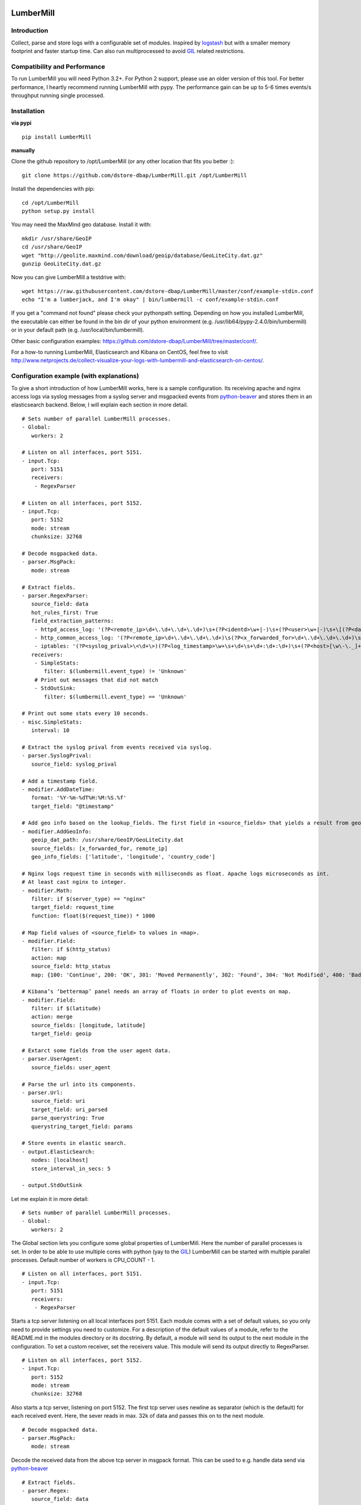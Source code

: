 .. image:: https://readthedocs.org/projects/lumbermill/badge/?version=latest
   :target: http://lumbermill.readthedocs.org/en/latest/?badge=latest
   :alt: Documentation Status
.. image:: https://travis-ci.org/dstore-dbap/LumberMill.svg?branch=master
   :target: https://travis-ci.org/dstore-dbap/LumberMill
.. image:: https://coveralls.io/repos/github/dstore-dbap/GambolPutty/badge.svg?branch=master
   :target: https://coveralls.io/github/dstore-dbap/GambolPutty?branch=master

LumberMill
===========

Introduction
''''''''''''

Collect, parse and store logs with a configurable set of modules.
Inspired by `logstash <https://github.com/elasticsearch/logstash>`_ but
with a smaller memory footprint and faster startup time. Can also run
multiprocessed to avoid `GIL <http://www.dabeaz.com/GIL/>`_ related restrictions.

Compatibility and Performance
'''''''''''''''''''''''''''''
To run LumberMill you will need Python 3.2+. For Python 2 support, please use an older version of this tool.
For better performance, I heartly recommend running LumberMill with pypy.
The performance gain can be up to 5-6 times events/s throughput running single processed.

Installation
''''''''''''

**via pypi**

::

   pip install LumberMill

**manually**

Clone the github repository to /opt/LumberMill (or any other location that fits you better :):

::

     git clone https://github.com/dstore-dbap/LumberMill.git /opt/LumberMill

Install the dependencies with pip:

::

     cd /opt/LumberMill
     python setup.py install

You may need the MaxMind geo database. Install it with:

::

    mkdir /usr/share/GeoIP
    cd /usr/share/GeoIP
    wget "http://geolite.maxmind.com/download/geoip/database/GeoLiteCity.dat.gz"
    gunzip GeoLiteCity.dat.gz

Now you can give LumberMill a testdrive with:

::

    wget https://raw.githubusercontent.com/dstore-dbap/LumberMill/master/conf/example-stdin.conf
    echo "I'm a lumberjack, and I'm okay" | bin/lumbermill -c conf/example-stdin.conf

If you get a "command not found" please check your pythonpath setting. Depending on how you installed LumberMill,
the executable can either be found in the bin dir of your python environment (e.g. /usr/lib64/pypy-2.4.0/bin/lumbermill)
or in your default path (e.g. /usr/local/bin/lumbermill).

Other basic configuration examples: https://github.com/dstore-dbap/LumberMill/tree/master/conf/.

For a how-to running LumberMill, Elasticsearch and Kibana on CentOS, feel free to visit
http://www.netprojects.de/collect-visualize-your-logs-with-lumbermill-and-elasticsearch-on-centos/.

Configuration example (with explanations)
'''''''''''''''''''''''''''''''''''''''''

To give a short introduction of how LumberMill works, here is a sample
configuration.
Its receiving apache and nginx access logs via syslog messages from a
syslog server and msgpacked events from
`python-beaver <https://github.com/josegonzalez/python-beaver>`_ and
stores them in an elasticsearch backend.
Below, I will explain each section in more detail.

::

    # Sets number of parallel LumberMill processes.
    - Global:
       workers: 2

    # Listen on all interfaces, port 5151.
    - input.Tcp:
       port: 5151
       receivers:
        - RegexParser

    # Listen on all interfaces, port 5152.
    - input.Tcp:
       port: 5152
       mode: stream
       chunksize: 32768

    # Decode msgpacked data.
    - parser.MsgPack:
       mode: stream

    # Extract fields.
    - parser.RegexParser:
       source_field: data
       hot_rules_first: True
       field_extraction_patterns:
        - httpd_access_log: '(?P<remote_ip>\d+\.\d+\.\d+\.\d+)\s+(?P<identd>\w+|-)\s+(?P<user>\w+|-)\s+\[(?P<datetime>\d+\/\w+\/\d+:\d+:\d+:\d+\s.\d+)\]\s+\"(?P<url>.*)\"\s+(?P<http_status>\d+)\s+(?P<bytes_send>\d+)'
        - http_common_access_log: '(?P<remote_ip>\d+\.\d+\.\d+\.\d+)\s(?P<x_forwarded_for>\d+\.\d+\.\d+\.\d+)\s(?P<identd>\w+|-)\s(?P<user>\w+|-)\s\[(?P<datetime>\d+\/\w+\/\d+:\d+:\d+:\d+\s.\d+)\]\s\"(?P<url>.*)\"\s(?P<http_status>\d+)\s(?P<bytes_send>\d+)'
        - iptables: '(?P<syslog_prival>\<\d+\>)(?P<log_timestamp>\w+\s+\d+\s+\d+:\d+:\d+)\s+(?P<host>[\w\-\._]+)\s+kernel:.*?\ iptables\ (?P<iptables_action>.*?)\ :\ IN=(?P<iptables_in_int>.*?)\ OUT=(?P<iptables_out_int>.*?)\ SRC=(?P<iptables_src>.*?)\ DST=(?P<iptables_dst>.*?)\ LEN=(?P<iptables_len>.*?)\ .*?PROTO=(?P<iptables_proto>.*?)\ SPT=(?P<iptables_spt>.*?)\ DPT=(?P<iptables_dpt>.*?)\ WINDOW=.*'
       receivers:
        - SimpleStats:
           filter: $(lumbermill.event_type) != 'Unknown'
        # Print out messages that did not match
        - StdOutSink:
           filter: $(lumbermill.event_type) == 'Unknown'

    # Print out some stats every 10 seconds.
    - misc.SimpleStats:
       interval: 10

    # Extract the syslog prival from events received via syslog.
    - parser.SyslogPrival:
       source_field: syslog_prival

    # Add a timestamp field.
    - modifier.AddDateTime:
       format: '%Y-%m-%dT%H:%M:%S.%f'
       target_field: "@timestamp"

    # Add geo info based on the lookup_fields. The first field in <source_fields> that yields a result from geoip will be used.
    - modifier.AddGeoInfo:
       geoip_dat_path: /usr/share/GeoIP/GeoLiteCity.dat
       source_fields: [x_forwarded_for, remote_ip]
       geo_info_fields: ['latitude', 'longitude', 'country_code']

    # Nginx logs request time in seconds with milliseconds as float. Apache logs microseconds as int.
    # At least cast nginx to integer.
    - modifier.Math:
       filter: if $(server_type) == "nginx"
       target_field: request_time
       function: float($(request_time)) * 1000

    # Map field values of <source_field> to values in <map>.
    - modifier.Field:
       filter: if $(http_status)
       action: map
       source_field: http_status
       map: {100: 'Continue', 200: 'OK', 301: 'Moved Permanently', 302: 'Found', 304: 'Not Modified', 400: 'Bad Request', 401: 'Unauthorized', 403: 'Forbidden', 404: 'Not Found', 500: 'Internal Server Error', 502: 'Bad Gateway'}

    # Kibana’s ‘bettermap’ panel needs an array of floats in order to plot events on map.
    - modifier.Field:
       filter: if $(latitude)
       action: merge
       source_fields: [longitude, latitude]
       target_field: geoip

    # Extarct some fields from the user agent data.
    - parser.UserAgent:
       source_fields: user_agent

    # Parse the url into its components.
    - parser.Url:
       source_field: uri
       target_field: uri_parsed
       parse_querystring: True
       querystring_target_field: params

    # Store events in elastic search.
    - output.ElasticSearch:
       nodes: [localhost]
       store_interval_in_secs: 5

    - output.StdOutSink

Let me explain it in more detail:

::

    # Sets number of parallel LumberMill processes.
    - Global:
       workers: 2

The Global section lets you configure some global properties of
LumberMill. Here the number of parallel processes is set. In order to
be able to use multiple cores with python (yay to the
`GIL <http://www.dabeaz.com/GIL/>`_) LumberMill can be started with
multiple parallel processes.
Default number of workers is CPU\_COUNT - 1.

::

    # Listen on all interfaces, port 5151.
    - input.Tcp:
       port: 5151
       receivers:
        - RegexParser

Starts a tcp server listening on all local interfaces port 5151. Each
module comes with a set of default values, so you only need to provide
settings you need to customize.
For a description of the default values of a module, refer to the
README.md in the modules directory or its docstring.
By default, a module will send its output to the next module in the
configuration. To set a custom receiver, set the receivers value.
This module will send its output directly to RegexParser.

::

    # Listen on all interfaces, port 5152.
    - input.Tcp:
       port: 5152
       mode: stream
       chunksize: 32768

Also starts a tcp server, listening on port 5152. The first tcp server
uses newline as separator (which is the default) for each received
event.
Here, the sever reads in max. 32k of data and passes this on to the next
module.

::

    # Decode msgpacked data.
    - parser.MsgPack:
       mode: stream

Decode the received data from the above tcp server in msgpack format.
This can be used to e.g. handle data send via
`python-beaver <https://github.com/josegonzalez/python-beaver>`_

::

    # Extract fields.
    - parser.Regex:
       source_field: data
       hot_rules_first: True
       field_extraction_patterns:
        - httpd_access_log: '(?P<remote_ip>\d+\.\d+\.\d+\.\d+)\s+(?P<identd>\w+|-)\s+(?P<user>\w+|-)\s+\[(?P<datetime>\d+\/\w+\/\d+:\d+:\d+:\d+\s.\d+)\]\s+\"(?P<url>.*)\"\s+(?P<http_status>\d+)\s+(?P<bytes_send>\d+)'
        - http_common_access_log: '(?P<remote_ip>\d+\.\d+\.\d+\.\d+)\s(?P<x_forwarded_for>\d+\.\d+\.\d+\.\d+)\s(?P<identd>\w+|-)\s(?P<user>\w+|-)\s\[(?P<datetime>\d+\/\w+\/\d+:\d+:\d+:\d+\s.\d+)\]\s\"(?P<url>.*)\"\s(?P<http_status>\d+)\s(?P<bytes_send>\d+)'
        - iptables: '(?P<syslog_prival>\<\d+\>)(?P<log_timestamp>\w+\s+\d+\s+\d+:\d+:\d+)\s+(?P<host>[\w\-\._]+)\s+kernel:.*?\ iptables\ (?P<iptables_action>.*?)\ :\ IN=(?P<iptables_in_int>.*?)\ OUT=(?P<iptables_out_int>.*?)\ SRC=(?P<iptables_src>.*?)\ DST=(?P<iptables_dst>.*?)\ LEN=(?P<iptables_len>.*?)\ .*?PROTO=(?P<iptables_proto>.*?)\ SPT=(?P<iptables_spt>.*?)\ DPT=(?P<iptables_dpt>.*?)\ WINDOW=.*'
       receivers:
        - SimpleStats:
           filter: $(lumbermill.event_type) != 'Unknown'
        # Print out messages that did not match
        - StdOutSink:
           filter: $(lumbermill.event_type) == 'Unknown'

Use regular expressions to extract fields from a log event.
source\_field sets the field to apply the regex to.
With hot\_rules\_first set to True, the expressions will be applied in
order of their hit counts.
httpd\_access\_log will set the event type to "httpd\_access\_log" if
the expression matches.
Named groups are used to set the field names. Grok patterns from
Logstash can also be used.
In the receivers section, we can find output filters. These can be used
to only send selected events to the receiving module.
As to the notation of event fields in such filters, please refer to the
"Event field notation" section later in this document.
In this example the output filter uses the event metadata lumbermill
field. This data is set by LumberMill for every event received and
would look like this:

::

       'lumbermill': {'event_id': '90818a85f3aa3af302390bbe77fbc1c87800',
                       'event_type': 'Unknown',
                       'pid': 7800,
                       'received_by': 'vagrant-centos65.vagrantup.com',
                       'received_from': '127.0.0.1:61430',
                       'source_module': 'TcpServer'}}

This data is stored in a separate field to make it easier to drop it
prior to store it in some backend.

::

    # Print out some stats every 10 seconds.
    - misc.SimpleStats:
       interval: 10

Prints out some simple stats every interval seconds.

::

    # Extract the syslog prival from events received via syslog.
    - parser.SyslogPrivalParser:
       source_field: syslog_prival

Parses syslog prival values to human readable ones based on
`RFC5424 <http://tools.ietf.org/html/rfc5424>`_.

::

    # Add a timestamp field.
    - parser.AddDateTime:
       format: '%Y-%m-%dT%H:%M:%S.%f'
       target_field: "@timestamp"

Adds a timestamp field to the event. When you want to use kibana to view
your event data, this field is required.

::

    # Add geo info based on the lookup_fields. The first field in <source_fields> that yields a result from geoip will be used.
    - parser.AddGeoInfo:
       geoip_dat_path: /usr/share/GeoIP/GeoLiteCity.dat
       source_fields: [x_forwarded_for, remote_ip]
       geo_info_fields: ['latitude', 'longitude', 'country_code']

Adds geo information fields to the event based on ip addresses found in
source\_fields. The first ip address in source\_fields that yields a
result will be used.

::

    # Nginx logs request time in seconds with milliseconds as float. Apache logs microseconds as int.
    # At least cast nginx to integer.
    - parser.Math:
       filter: if $(server_type) == "nginx"
       target_field: request_time
       function: float($(request_time)) * 1000

As it says in the comment. Nginx and apache use different time formats
for the request time field. This module lets you adjust the field to
accommodate for that.
Also an input filter is used here. Only matching events will be modified
by this module.

::

    # Map field values of <source_field> to values in <map>.
    - modifier.Field:
       filter: if $(http_status)
       action: map
       source_field: http_status
       map: {100: 'Continue', 200: 'OK', 301: 'Moved Permanently', 302: 'Found', 304: 'Not Modified', 400: 'Bad Request', 401: 'Unauthorized', 403: 'Forbidden', 404: 'Not Found', 500: 'Internal Server Error', 502: 'Bad Gateway'}

This module shows how you can map event fields to new values. In this
example numeric http status codes are mapped to human readable values.

::

    # Kibana’s ‘bettermap’ panel needs an array of floats in order to plot events on map.
    - modifier.Field:
       filter: if $(latitude)
       action: merge
       source_fields: [longitude, latitude]
       target_field: geoip

Kibanas bettermap module expects the geodata to be found in one single
field. With this module the fields longitude and latitude are merged
into the geoip field.

::

    # Extarct some fields from the user agent data.
    - parser.UserAgent:
       source_fields: user_agent
       target_field: user_agent_info

Extract user agent information from the user\_agent field. This module
will set fields like user\_agent\_info.bot,
user\_agent\_info.browser.name etc.

::

    # Parse the url into its components.
    - parser.Url:
       source_field: uri
       target_field: uri_parsed
       parse_querystring: True
       querystring_target_field: params

Extract details from the uri field. This module will set fields like
uri\_parsed.scheme, uri\_parsed.path, uri\_parsed.query etc.

::

    # Store events in elastic search.
    - output.ElasticSearch:
       nodes: [localhost]
       store_interval_in_secs: 5

Send the received events to elasticsearch servers. nodes will set the
nodes to connect to.

::

    - output.StdOut

Events received by this module will be printed out to stdout. The
RegexParser module was configured to send unmatched events to this
module.

The different modules can be combined in any order.

To run LumberMill you will need Python 2.5+.
For better performance I recommend running LumberMill with pypy. Tested
with pypy-2.0.2, pypy-2.2.1, pypy-2.3 and pypy-2.4.
For IPC ZeroMq is used instead of the default multiprocessing.Queue.
This resulted in nearly 3 times of the performance with
multiprocessing.Queue.

Working modules
'''''''''''''''

Event inputs
^^^^^^^^^^^^

-  Beats, read elastic beat inputs, e.g. filebeat.
-  ElasticSearch, get documents from elasticsearch.
-  File, read data from files.
-  Kafka, receive events from apache kafka.
-  NmapScanner, scan network with nmap and emit result as new event.
-  RedisChannel, read events from redis channels.
-  RedisList, read events from redis lists.
-  Sniffer, sniff network traffic.
-  Spam, what it says on the can - spams LumberMill for testing.
-  SQS, read messages from amazons simple queue service.
-  StdIn, read stream from standard in.
-  Tcp, read stream from a tcp socket.
-  Udp, read data from udp socket.
-  UnixSocket, read stream from a named socket on unix like systems.
-  ZeroMQ, read events from a zeromq.

Event parsers
^^^^^^^^^^^^^

-  Base64, parse base64 data.
-  Collectd, parse collectd binary protocol data.
-  CSV, parse a char separated string.
-  DateTime, parse a string to a dateobject and convert it to different date pattern.
-  DomainName, parse a domain name or url to tld, subdomain etc. parts.
-  Inflate, inflates any fields with supported compression codecs.
-  Json, parse a json formatted string.
-  Line, split lines at a seperator and emit each line as new
   event.
-  MsgPack, parse a msgpack encoded string.
-  Regex, parse a string using regular expressions and named
   capturing groups.
-  SyslogPrival, parse the syslog prival value (RFC5424).
-  Url, parse the query string from an url.
-  UserAgent, parse a http user agent string.
-  XPath, parse an XML document via an xpath expression.

Event modifiers
^^^^^^^^^^^^^^^

-  AddDateTime, adds a timestamp field.
-  AddDnsLookup. adds dns data.
-  AddGeoInfo, adds geo info fields.
-  DropEvent, discards event.
-  ExecPython, execute custom python code.
-  Facet, collect all encountered variations of en event value over a
   configurable period of time.
-  HttpRequest, execute an arbritrary http request and store result.
-  Math, execute arbitrary math functions.
-  MergeEvent, merge multiple events to one single event.
-  Field, some methods to change extracted fields, e.g. insert,
   delete, replace, castToInteger etc.
-  Permutate, takes a list in the event data emits events for all
   possible permutations of that list.

Outputs
^^^^^^^

-  DevNull, discards all data that it receives.
-  ElasticSearch, stores data entries in an elasticsearch index.
-  File, store events in a file.
-  Graphite, send metrics to graphite server.
-  Logger, sends data to lumbermill internal logger for output.
-  MongoDb, stores data entries in a mongodb index.
-  RedisChannel, publish incoming events to redis channel.
-  RedisList, publish incoming events to redis list.
-  StdOut, prints all received data to standard out.
-  SQS, sends events to amazons simple queue service.
-  Syslog, send events to syslog.
-  WebHdfs, store events in hdfs via webhdfs.
-  Zabbix, send metrics to zabbix.
-  Zmq, sends incoming event to zeromq.

Misc modules
^^^^^^^^^^^^

-  EventBuffer, store received events in a persistent backend until the
   event was successfully handled.
-  Cache, use cache to store and retrieve values, e.g. to store the
   result of the XPathParser modul.
-  SimpleStats, simple statistic module just for event rates etc.
-  Statistics, more versatile. Configurable fields for collecting
   statistic data.
-  Tarpit, slows event propagation down - for testing.
-  Throttle, throttle event count over a given time period.

Cluster modules
^^^^^^^^^^^^^^^

-  Pack, base pack module. Handles pack leader and pack member
   discovery.
-  PackConfiguration, syncs leader configuration to pack members.

Plugins
^^^^^^^

-  WebGui, a web interface to LumberMill.
-  WebserverTornado, base webserver module. Handles all incoming
   requests.

Event flow basics
'''''''''''''''''

-  an input module receives an event.
-  the event data will be wrapped in a default event dictionary of the
   following structure: { "data": payload, "lumbermill": { "event\_id":
   unique event id, "event\_type": "Unknown", "received\_from": ip
   address of sender, "source\_module": caller\_class\_name, } }
-  the input module sends the new event to its receivers. Either by
   adding it to a queue or by calling the receivers handleEvent method.
-  if no receivers are configured, the next module in config will be the
   default receiver.
-  each following module will process the event via its handleEvent
   method and pass it on to its receivers.
-  each module can have an input filter and an output filter to manage
   event propagation through the modules.
-  output modules can not have receivers.

Configuration basics
''''''''''''''''''''

The configuration is stored in a yaml formatted file. Each module
configuration follows the same pattern:

::

    - category.SomeModuleName:
        id: AliasModuleName                     # <default: ""; type: string; is: optional>
        filter: if $(cache_status) == "-"
        add_fields: {'my_new_field': 'my_new_value'}
        delete_fields: ['drop_this_field', 'drop_that_field']
        event_type: my_custom_type
        receivers:
         - ModuleName
         - ModuleAlias:
             filter: if $('event_type') == 'httpd_access_log'

-  module: specifies the module name and maps to the class name of the
   module.
-  id: use to set an alias name if you run more than just one instance
   of a module.
-  filter: apply a filter to incoming events. Only matching events will
   be handled by this module.
-  add\_fields: if the event is handled by the module add this fields to
   the event.
-  delete\_fields: if the event is handled by the module delete this
   fields from the event.
-  event\_type: if the event is handled by the module set event\_type to
   this value.
-  receivers: ModuleName or id of the receiving modules. If a filter is
   provided, only matching events will be send to receiver. If no
   receivers are configured, the next module in config will be the
   default receiver.

For modules that support the storage of intermediate values in redis: \*
configuration['redis-client']: name of the redis client as set in the
configuration. \* configuration['redis-key']: key used to store the data
in redis. \* configuration['redis-ttl']: ttl of the stored data in
redis.

For configuration details of each module refer to its docstring.

Event field notation
''''''''''''''''''''

The following examples refer to this event data:

::

    {'bytes_send': '3395',
     'data': '192.168.2.20 - - [28/Jul/2006:10:27:10 -0300] "GET /wiki/Monty_Python/?spanish=inquisition HTTP/1.0" 200 3395\n',
     'datetime': '28/Jul/2006:10:27:10 -0300',
     'lumbermill': {
                    'event_id': '715bd321b1016a442bf046682722c78e',
                    'event_type': 'httpd_access_log',
                    "received_from": '127.0.0.1',
                    "source_module": 'StdIn',
      },
     'http_status': '200',
     'identd': '-',
     'remote_ip': '192.168.2.20',
     'url': 'GET /wiki/Monty_Python/?spanish=inquisition HTTP/1.0',
     'fields': ['nobody', 'expects', 'the'],
     'params':  { u'spanish': [u'inquisition']},
     'user': '-'}

Notation in configuration fields like source\_field or target\_field
^^^^^^^^^^^^^^^^^^^^^^^^^^^^^^^^^^^^^^^^^^^^^^^^^^^^^^^^^^^^^^^^^^^^

Just use the field name. If referring to a nested dict or a list, use
dots:

::

    - parser.Regex:
        source_field: fields.2

    - parser.Regex:
        source_field: params.spanish

Notation in strings
^^^^^^^^^^^^^^^^^^^

Use $(variable\_name) notation. If referring to a nested dict or a list,
use dots:

::

    - output.ElasticSearch:
        index_name: 1perftests
        doc_id: $(fields.0)-$(params.spanish.0)

Notation in module filters
^^^^^^^^^^^^^^^^^^^^^^^^^^

Use $(variable\_name) notation. If referring to a nested dict, use dots:

::

    - output.StdOut:
        filter: if $(fields.0) == "nobody" and $(params.spanish.0) == 'inquisition'

Filters
-------

Modules can have an input filter:

::

    - output.StdOut:
        filter: if $(remote_ip) == '192.168.2.20' and re.match('^GET', $(url))

Modules can have an output filter:

::

    - parser.Regex:
        ...
        receivers:
          - output.StdOut:
              filter: if $(remote_ip) == '192.168.2.20' and $(hostname).startswith("www.")



A rough sketch for using LumberMill with syslog-ng
'''''''''''''''''''''''''''''''''''''''''''''''''''

Send e.g. apache access logs to syslog (/etc/httpd/conf/httpd.conf):

::

    ...
    CustomLog "| /usr/bin/logger -p local1.info -t apache2" common
    ...

Configure the linux syslog-ng service to send data to a tcp address
(/etc/syslog-ng.conf):

::

    ...
    destination d_lumbermill { tcp( localhost port(5151) ); };
    filter f_httpd_access { facility(local1); };
    log { source(s_sys); filter(f_httpd_access); destination(d_lumbermill); flags(final);};
    ... 

Configure LumberMill to listen on localhost
5151(./conf/lumbermill.conf):

::

    ...
    - input.Tcp:
        interface: localhost
        port: 5151
    ...

Work in progress.

